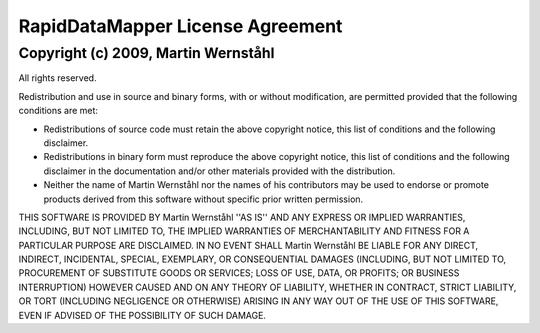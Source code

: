 ====================================
RapidDataMapper    License Agreement
====================================

Copyright (c) 2009, Martin Wernståhl
====================================

All rights reserved.

Redistribution and use in source and binary forms, with or without
modification, are permitted provided that the following conditions are met:

* Redistributions of source code must retain the above copyright
  notice, this list of conditions and the following disclaimer.
* Redistributions in binary form must reproduce the above copyright
  notice, this list of conditions and the following disclaimer in the
  documentation and/or other materials provided with the distribution.
* Neither the name of Martin Wernståhl nor the
  names of his contributors may be used to endorse or promote products
  derived from this software without specific prior written permission.

THIS SOFTWARE IS PROVIDED BY Martin Wernståhl ''AS IS'' AND ANY
EXPRESS OR IMPLIED WARRANTIES, INCLUDING, BUT NOT LIMITED TO, THE IMPLIED
WARRANTIES OF MERCHANTABILITY AND FITNESS FOR A PARTICULAR PURPOSE ARE
DISCLAIMED. IN NO EVENT SHALL Martin Wernståhl BE LIABLE FOR ANY
DIRECT, INDIRECT, INCIDENTAL, SPECIAL, EXEMPLARY, OR CONSEQUENTIAL DAMAGES
(INCLUDING, BUT NOT LIMITED TO, PROCUREMENT OF SUBSTITUTE GOODS OR SERVICES;
LOSS OF USE, DATA, OR PROFITS; OR BUSINESS INTERRUPTION) HOWEVER CAUSED AND
ON ANY THEORY OF LIABILITY, WHETHER IN CONTRACT, STRICT LIABILITY, OR TORT
(INCLUDING NEGLIGENCE OR OTHERWISE) ARISING IN ANY WAY OUT OF THE USE OF THIS
SOFTWARE, EVEN IF ADVISED OF THE POSSIBILITY OF SUCH DAMAGE.
